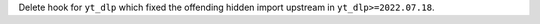 Delete hook for ``yt_dlp`` which fixed the offending hidden import upstream in
``yt_dlp>=2022.07.18``.
